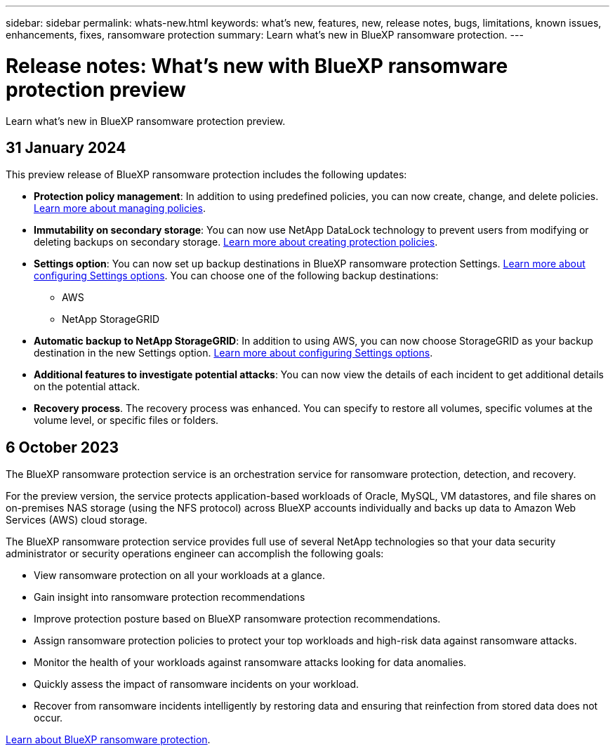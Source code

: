 ---
sidebar: sidebar
permalink: whats-new.html
keywords: what's new, features, new, release notes, bugs, limitations, known issues, enhancements, fixes, ransomware protection
summary: Learn what's new in BlueXP ransomware protection.
---

= Release notes: What's new with BlueXP ransomware protection preview
:hardbreaks:
:nofooter:
:icons: font
:linkattrs:
:imagesdir: ./media/

[.lead]
Learn what's new in BlueXP ransomware protection preview.

// tag::whats-new[]

== 31 January 2024
This preview release of BlueXP ransomware protection includes the following updates: 


* *Protection policy management*: In addition to using predefined policies, you can now create, change, and delete policies.  link:rp-use-protect.html[Learn more about managing policies].

* *Immutability on secondary storage*: You can now use NetApp DataLock technology to prevent users from modifying or deleting backups on secondary storage. link:rp-use-protect.html[Learn more about creating protection policies]. 

* *Settings option*: You can now set up backup destinations in BlueXP ransomware protection Settings. link:rp-use-settings.html[Learn more about configuring Settings options]. You can choose one of the following backup destinations: 

** AWS
** NetApp StorageGRID

* *Automatic backup to NetApp StorageGRID*: In addition to using AWS, you can now choose StorageGRID as your backup destination in the new Settings option. link:rp-use-settings.html[Learn more about configuring Settings options].
* *Additional features to investigate potential attacks*: You can now view the details of each incident to get additional details on the potential attack. 
* *Recovery process*. The recovery process was enhanced. You can specify to restore all volumes, specific volumes at the volume level, or specific files or folders.

== 6 October 2023 

The BlueXP ransomware protection service is an orchestration service for ransomware protection, detection, and recovery. 

For the preview version, the service protects application-based workloads of Oracle, MySQL, VM datastores, and file shares on on-premises NAS storage (using the NFS protocol) across BlueXP accounts individually and backs up data to Amazon Web Services (AWS) cloud storage. 

The BlueXP ransomware protection service provides full use of several NetApp technologies so that your data security administrator or security operations engineer can accomplish the following goals:

* View ransomware protection on all your workloads at a glance.
* Gain insight into ransomware protection recommendations
* Improve protection posture based on BlueXP ransomware protection recommendations.
* Assign ransomware protection policies to protect your top workloads and high-risk data against ransomware attacks.
* Monitor the health of your workloads against ransomware attacks looking for data anomalies.
* Quickly assess the impact of ransomware incidents on your workload. 
* Recover from ransomware incidents intelligently by restoring data and ensuring that reinfection from stored data does not occur. 

https://docs.netapp.com/us-en/bluexp-ransomware-protection/concept-ransomware-protection.html[Learn about BlueXP ransomware protection].

// end::whats-new[] 

